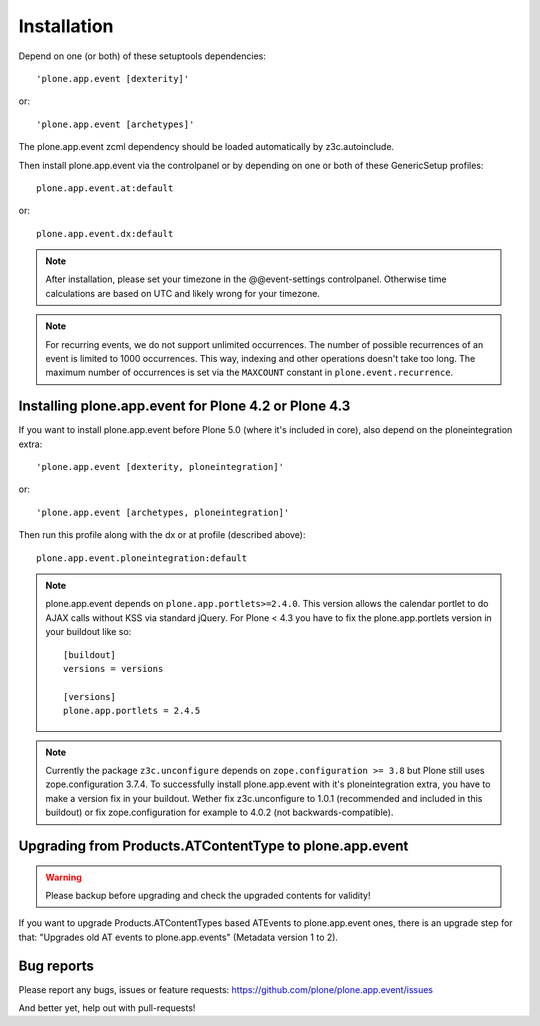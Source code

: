 Installation
============

Depend on one (or both) of these setuptools dependencies::

    'plone.app.event [dexterity]'

or::

    'plone.app.event [archetypes]'

The plone.app.event zcml dependency should be loaded automatically by
z3c.autoinclude.

Then install plone.app.event via the controlpanel or by depending on one or
both of these GenericSetup profiles::

    plone.app.event.at:default

or::

    plone.app.event.dx:default


.. note::

  After installation, please set your timezone in the @@event-settings
  controlpanel. Otherwise time calculations are based on UTC and likely wrong
  for your timezone.

.. note::

  For recurring events, we do not support unlimited occurrences. The number of
  possible recurrences of an event is limited to 1000 occurrences. This way,
  indexing and other operations doesn't take too long.  The maximum number of
  occurrences is set via the ``MAXCOUNT`` constant in
  ``plone.event.recurrence``.


Installing plone.app.event for Plone 4.2 or Plone 4.3
-----------------------------------------------------

If you want to install plone.app.event before Plone 5.0 (where it's included in
core), also depend on the ploneintegration extra::

    'plone.app.event [dexterity, ploneintegration]'

or::

    'plone.app.event [archetypes, ploneintegration]'


Then run this profile along with the dx or at profile (described above)::

    plone.app.event.ploneintegration:default


.. note::

  plone.app.event depends on ``plone.app.portlets>=2.4.0``. This version allows
  the calendar portlet to do AJAX calls without KSS via standard jQuery. For
  Plone < 4.3 you have to fix the plone.app.portlets version in your buildout
  like so::

    [buildout]
    versions = versions

    [versions]
    plone.app.portlets = 2.4.5

.. note::

  Currently the package ``z3c.unconfigure`` depends on ``zope.configuration >=
  3.8`` but Plone still uses zope.configuration 3.7.4. To successfully install
  plone.app.event with it's ploneintegration extra, you have to make a version
  fix in your buildout. Wether fix z3c.unconfigure to 1.0.1 (recommended and
  included in this buildout) or fix zope.configuration for example to 4.0.2
  (not backwards-compatible).


Upgrading from Products.ATContentType to plone.app.event
--------------------------------------------------------

.. warning::

  Please backup before upgrading and check the upgraded contents for validity!

If you want to upgrade Products.ATContentTypes based ATEvents to
plone.app.event ones, there is an upgrade step for that: "Upgrades old AT
events to plone.app.events" (Metadata version 1 to 2).


Bug reports
-----------

Please report any bugs, issues or feature requests:
https://github.com/plone/plone.app.event/issues

And better yet, help out with pull-requests!
